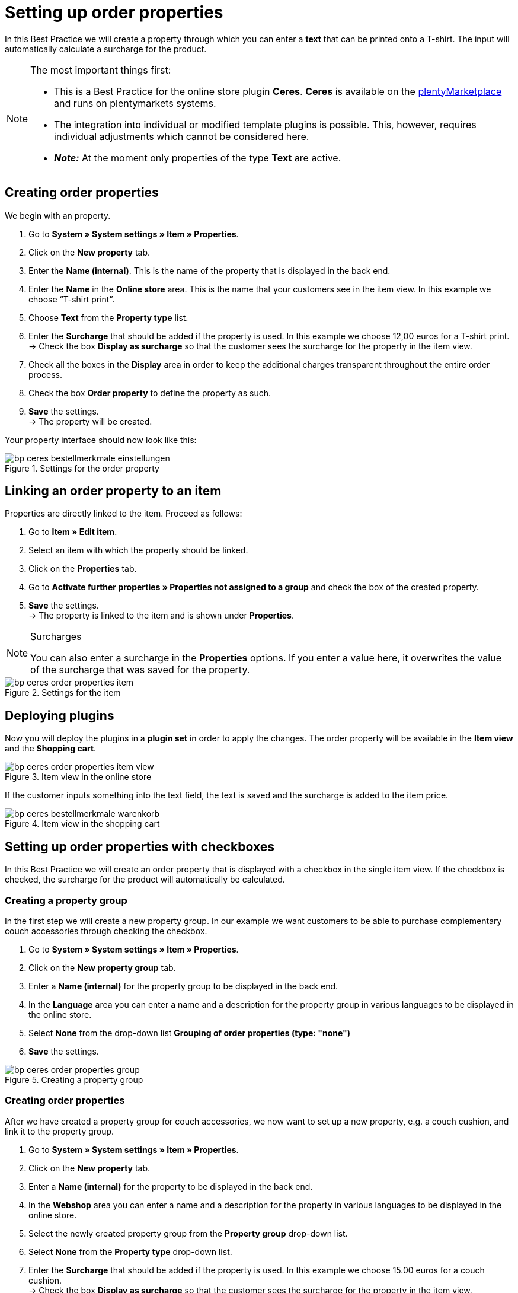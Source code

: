 = Setting up order properties
:lang: en
:keywords: online store, client, standard, Ceres, plugin, order properties
:position: 60

In this Best Practice we will create a property through which you can enter a *text* that can be printed onto a T-shirt. The input will automatically calculate a surcharge for the product.

[NOTE]
.The most important things first:
====
* This is a Best Practice for the online store plugin *Ceres*. *Ceres* is available on the link:https://marketplace.plentymarkets.com/plugins/templates/Ceres_4697[plentyMarketplace^] and runs on plentymarkets systems.
* The integration into individual or modified template plugins is possible. This, however, requires individual adjustments which cannot be considered here.
* *_Note:_* At the moment only properties of the type *Text* are active.
====

== Creating order properties

We begin with an property.

. Go to *System » System settings » Item » Properties*.
. Click on the *New property* tab.
. Enter the *Name (internal)*. This is the name of the property that is displayed in the back end.
. Enter the *Name* in the *Online store* area. This is the name that your customers see in the item view. In this example we choose “T-shirt print”.
. Choose *Text* from the *Property type* list.
. Enter the *Surcharge* that should be added if the property is used. In this example we choose 12,00 euros for a T-shirt print. +
→ Check the box *Display as surcharge* so that the customer sees the surcharge for the property in the item view.
. Check all the boxes in the *Display* area in order to keep the additional charges transparent throughout the entire order process.
. Check the box *Order property* to define the property as such.
. *Save* the settings. +
→ The property will be created.

Your property interface should now look like this:

[[bestellmerkmale-einstellungen]]
.Settings for the order property
image::_best-practices/omni-channel/online-shop/assets/bp-ceres-bestellmerkmale-einstellungen.png[]

== Linking an order property to an item

Properties are directly linked to the item. Proceed as follows:

. Go to *Item » Edit item*.
. Select an item with which the property should be linked.
. Click on the *Properties* tab.
. Go to *Activate further properties » Properties not assigned to a group* and check the box of the created property.
. *Save* the settings. +
→ The property is linked to the item and is shown under *Properties*.

[NOTE]
.Surcharges
====
You can also enter a surcharge in the *Properties* options. If you enter a value here, it overwrites the value of the surcharge that was saved for the property.
====

[[bestellmerkmale-artikel]]
.Settings for the item
image::_best-practices/omni-channel/online-store/assets/bp-ceres-order-properties-item.png[]

== Deploying plugins

Now you will deploy the plugins in a *plugin set* in order to apply the changes. The order property will be available in the *Item view* and the *Shopping cart*.

[[bestellmerkmale-artikelansicht]]
.Item view in the online store
image::_best-practices/omni-channel/online-store/assets/bp-ceres-order-properties-item-view.png[]

If the customer inputs something into the text field, the text is saved and the surcharge is added to the item price.

[[bestellmerkmale-warenkorb]]
.Item view in the shopping cart
image::_best-practices/omni-channel/online-shop/assets/bp-ceres-bestellmerkmale-warenkorb.png[]

== Setting up order properties with checkboxes

In this Best Practice we will create an order property that is displayed with a checkbox in the single item view. If the checkbox is checked, the surcharge for the product will automatically be calculated.

=== Creating a property group

In the first step we will create a new property group. In our example we want customers to be able to purchase complementary couch accessories through checking the checkbox.

[.instruction]
. Go to *System » System settings » Item » Properties*.
. Click on the *New property group* tab.
. Enter a *Name (internal)* for the property group to be displayed in the back end.
. In the *Language* area you can enter a name and a description for the property group in various languages to be displayed in the online store.
. Select *None* from the drop-down list *Grouping of order properties (type: "none")*
. *Save* the settings.

[[bestellmerkmale-merkmalgruppe]]
.Creating a property group
image::_best-practices/omni-channel/online-store/assets/bp-ceres-order-properties-group.png[]

=== Creating order properties

After we have created a property group for couch accessories, we now want to set up a new property, e.g. a couch cushion, and link it to the property group.

[.instruction]
. Go to *System » System settings » Item » Properties*.
. Click on the *New property* tab.
. Enter a *Name (internal)* for the property to be displayed in the back end.
. In the *Webshop* area you can enter a name and a description for the property in various languages to be displayed in the online store.
. Select the newly created property group from the *Property group* drop-down list.
. Select *None* from the *Property type* drop-down list.
. Enter the *Surcharge* that should be added if the property is used. In this example we choose 15.00 euros for a couch cushion. +
→ Check the box *Display as surcharge* so that the customer sees the surcharge for the property in the item view.
. Check the boxes in the *Show* area for the areas in which you want to display the property.
. Check the *Order property* box.
. *Save* the settings.

The order property *couch cushion* has been successfully created.

[[bestellmerkmale-neues-merkmal]]
.Creating order properties
image::_best-practices/omni-channel/online-store/assets/bp-ceres-order-properties-new-property.png[]

=== Linking an order property to an item

Last but not least, we ned to link the desired item with the newly created order property.

[.instruction]
. Go to *Item » Edit item*.
. Select an item with which the property should be linked.
. Click on the *Properties* tab.
. Go to *Activate further properties* and check the box of the newly created property group.
. *Save* the settings. +
→ The property will be linked with the item.

[[bestellmerkmal-verknuepfung]]
.Linking an order property to an item
image::_best-practices/omni-channel/online-store/assets/bp-ceres-order-properties-link.png[]

[NOTE]
.Displaying changes
====
Please note that it may take about 15 minutes until the changes are displayed in the online store. This is the interval in which the ElasticSearch index is refreshed.
====
